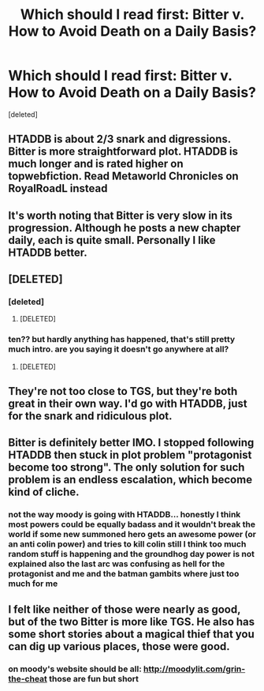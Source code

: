 #+TITLE: Which should I read first: Bitter v. How to Avoid Death on a Daily Basis?

* Which should I read first: Bitter v. How to Avoid Death on a Daily Basis?
:PROPERTIES:
:Score: 9
:DateUnix: 1520014665.0
:DateShort: 2018-Mar-02
:END:
[deleted]


** HTADDB is about 2/3 snark and digressions. Bitter is more straightforward plot. HTADDB is much longer and is rated higher on topwebfiction. Read Metaworld Chronicles on RoyalRoadL instead
:PROPERTIES:
:Author: bubba3737
:Score: 16
:DateUnix: 1520019159.0
:DateShort: 2018-Mar-02
:END:


** It's worth noting that Bitter is very slow in its progression. Although he posts a new chapter daily, each is quite small. Personally I like HTADDB better.
:PROPERTIES:
:Author: Fredlage
:Score: 4
:DateUnix: 1520034932.0
:DateShort: 2018-Mar-03
:END:


** [DELETED]
:PROPERTIES:
:Author: Lightwavers
:Score: 7
:DateUnix: 1520128467.0
:DateShort: 2018-Mar-04
:END:

*** [deleted]
:PROPERTIES:
:Score: 2
:DateUnix: 1520987288.0
:DateShort: 2018-Mar-14
:END:

**** [DELETED]
:PROPERTIES:
:Author: Lightwavers
:Score: 1
:DateUnix: 1520992451.0
:DateShort: 2018-Mar-14
:END:


*** ten?? but hardly anything has happened, that's still pretty much intro. are you saying it doesn't go anywhere at all?
:PROPERTIES:
:Author: wren42
:Score: 1
:DateUnix: 1520609131.0
:DateShort: 2018-Mar-09
:END:

**** [DELETED]
:PROPERTIES:
:Author: Lightwavers
:Score: 3
:DateUnix: 1520618015.0
:DateShort: 2018-Mar-09
:END:


** They're not too close to TGS, but they're both great in their own way. I'd go with HTADDB, just for the snark and ridiculous plot.
:PROPERTIES:
:Author: Permash
:Score: 3
:DateUnix: 1520069073.0
:DateShort: 2018-Mar-03
:END:


** Bitter is definitely better IMO. I stopped following HTADDB then stuck in plot problem "protagonist become too strong". The only solution for such problem is an endless escalation, which become kind of cliche.
:PROPERTIES:
:Author: serge_cell
:Score: 3
:DateUnix: 1520148444.0
:DateShort: 2018-Mar-04
:END:

*** not the way moody is going with HTADDB... honestly I think most powers could be equally badass and it wouldn't break the world if some new summoned hero gets an awesome power (or an anti colin power) and tries to kill colin still I think too much random stuff is happening and the groundhog day power is not explained also the last arc was confusing as hell for the protagonist and me and the batman gambits where just too much for me
:PROPERTIES:
:Author: norax1
:Score: 1
:DateUnix: 1520185681.0
:DateShort: 2018-Mar-04
:END:


** I felt like neither of those were nearly as good, but of the two Bitter is more like TGS. He also has some short stories about a magical thief that you can dig up various places, those were good.
:PROPERTIES:
:Author: Charlie___
:Score: 2
:DateUnix: 1520024139.0
:DateShort: 2018-Mar-03
:END:

*** on moody's website should be all: [[http://moodylit.com/grin-the-cheat]] those are fun but short
:PROPERTIES:
:Author: norax1
:Score: 3
:DateUnix: 1520185818.0
:DateShort: 2018-Mar-04
:END:
